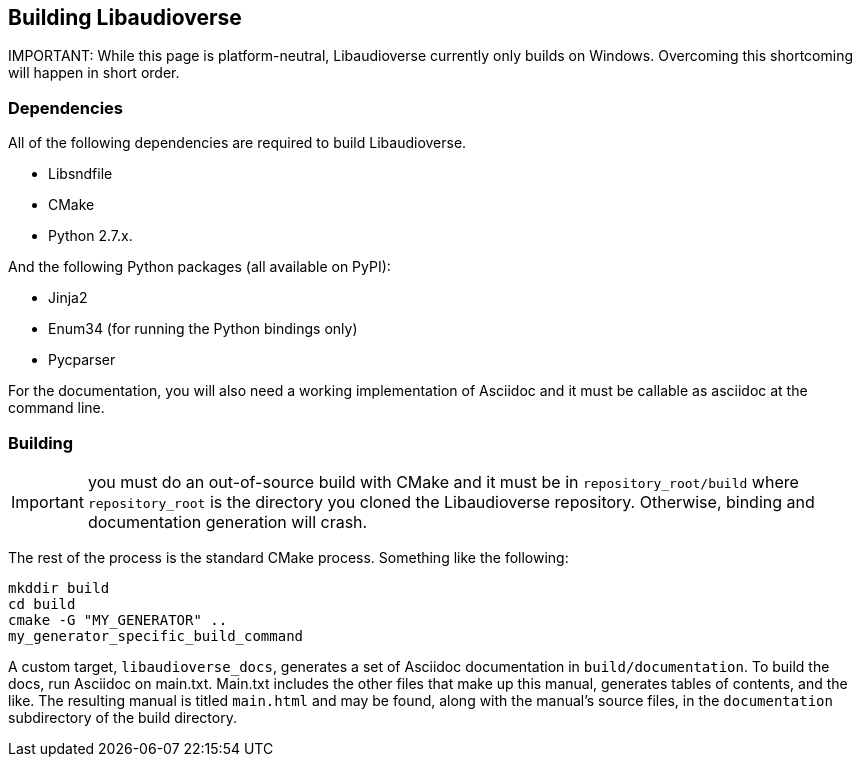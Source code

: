 == Building Libaudioverse

IMPORTANT:
While this page is platform-neutral, Libaudioverse currently only builds on Windows.
Overcoming this shortcoming will happen in short order.

=== Dependencies

All of the following dependencies are required to build Libaudioverse.

- Libsndfile
- CMake
- Python 2.7.x.

And the following Python packages (all available on PyPI):

- Jinja2
- Enum34 (for running the Python bindings only)
- Pycparser

For the documentation, you will also need a working implementation of Asciidoc and it must be callable as asciidoc at the command line.

=== Building

IMPORTANT: you must do an out-of-source build with CMake and it must be in `repository_root/build` where `repository_root` is the directory you cloned the Libaudioverse repository.
Otherwise, binding and documentation generation will crash.

The rest of the process is the standard CMake process.
Something like the following:

....
mkddir build
cd build
cmake -G "MY_GENERATOR" ..
my_generator_specific_build_command
....

A custom target, `libaudioverse_docs`, generates a set of Asciidoc documentation in `build/documentation`.
To build the docs, run Asciidoc on main.txt.  Main.txt includes the other files that make up this manual, generates tables of contents, and the like.
The resulting manual is titled `main.html` and may be found, along with the manual's source files,  in the `documentation` subdirectory of the build directory.

